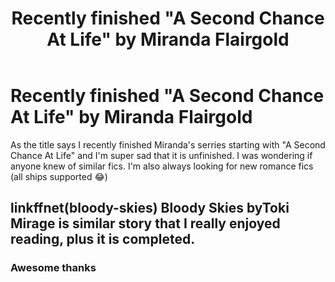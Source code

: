 #+TITLE: Recently finished "A Second Chance At Life" by Miranda Flairgold

* Recently finished "A Second Chance At Life" by Miranda Flairgold
:PROPERTIES:
:Author: IrridescentGrimm
:Score: 8
:DateUnix: 1582444788.0
:DateShort: 2020-Feb-23
:FlairText: Request
:END:
As the title says I recently finished Miranda's serries starting with "A Second Chance At Life" and I'm super sad that it is unfinished. I was wondering if anyone knew of similar fics. I'm also always looking for new romance fics (all ships supported 😂)


** linkffnet(bloody-skies) Bloody Skies byToki Mirage is similar story that I really enjoyed reading, plus it is completed.
:PROPERTIES:
:Author: forest-dream
:Score: 3
:DateUnix: 1582469448.0
:DateShort: 2020-Feb-23
:END:

*** Awesome thanks
:PROPERTIES:
:Author: IrridescentGrimm
:Score: 1
:DateUnix: 1582496351.0
:DateShort: 2020-Feb-24
:END:
